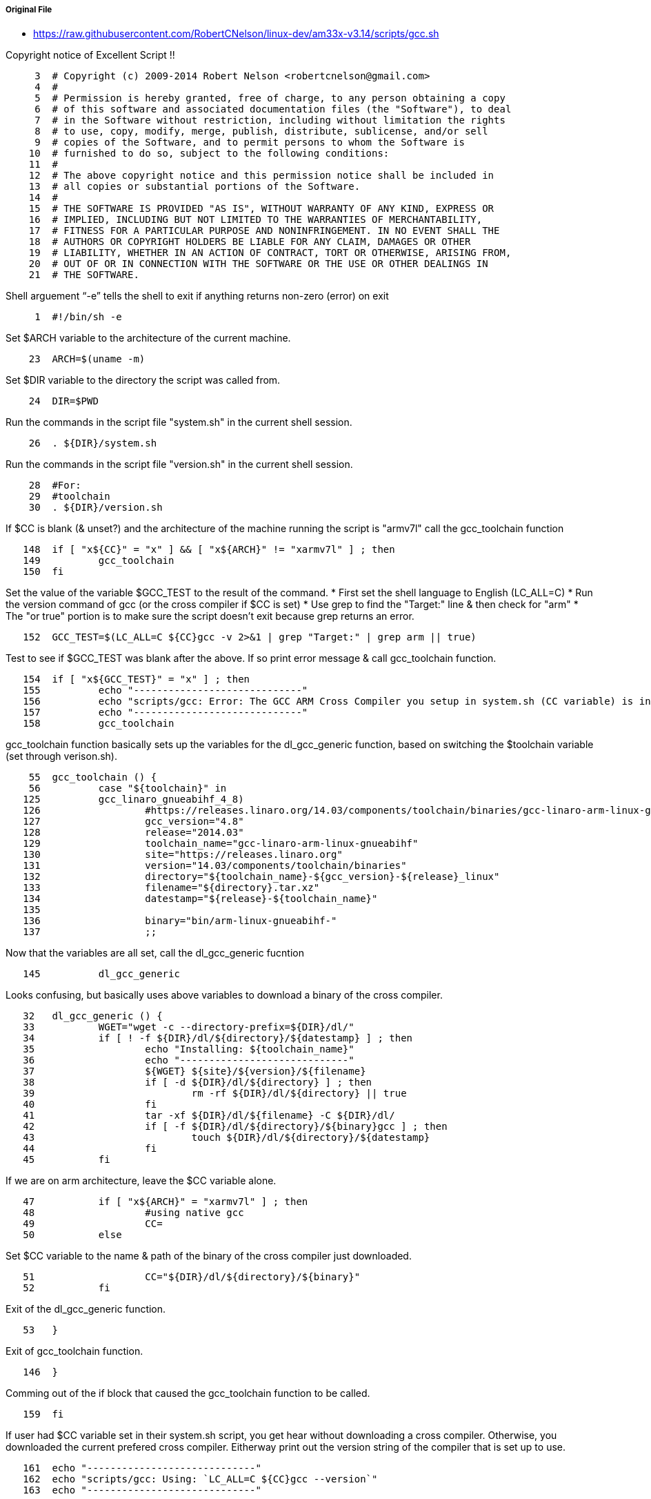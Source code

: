 ===== Original File
* https://raw.githubusercontent.com/RobertCNelson/linux-dev/am33x-v3.14/scripts/gcc.sh

Copyright notice of Excellent Script !!
[source, sh]
----
     3	# Copyright (c) 2009-2014 Robert Nelson <robertcnelson@gmail.com>
     4	#
     5	# Permission is hereby granted, free of charge, to any person obtaining a copy
     6	# of this software and associated documentation files (the "Software"), to deal
     7	# in the Software without restriction, including without limitation the rights
     8	# to use, copy, modify, merge, publish, distribute, sublicense, and/or sell
     9	# copies of the Software, and to permit persons to whom the Software is
    10	# furnished to do so, subject to the following conditions:
    11	#
    12	# The above copyright notice and this permission notice shall be included in
    13	# all copies or substantial portions of the Software.
    14	#
    15	# THE SOFTWARE IS PROVIDED "AS IS", WITHOUT WARRANTY OF ANY KIND, EXPRESS OR
    16	# IMPLIED, INCLUDING BUT NOT LIMITED TO THE WARRANTIES OF MERCHANTABILITY,
    17	# FITNESS FOR A PARTICULAR PURPOSE AND NONINFRINGEMENT. IN NO EVENT SHALL THE
    18	# AUTHORS OR COPYRIGHT HOLDERS BE LIABLE FOR ANY CLAIM, DAMAGES OR OTHER
    19	# LIABILITY, WHETHER IN AN ACTION OF CONTRACT, TORT OR OTHERWISE, ARISING FROM,
    20	# OUT OF OR IN CONNECTION WITH THE SOFTWARE OR THE USE OR OTHER DEALINGS IN
    21	# THE SOFTWARE.
----
Shell arguement “-e” tells the shell to exit if anything returns non-zero (error) on exit
[source,sh]
----
     1	#!/bin/sh -e
----
Set $ARCH variable to the architecture of the current machine.
[source,sh]
----
    23	ARCH=$(uname -m)
----
Set $DIR variable to the directory the script was called from.
[source,sh]
----
    24	DIR=$PWD
----
Run the commands in the script file "system.sh" in the current shell session.
[source,sh]
----
    26	. ${DIR}/system.sh
----
Run the commands in the script file "version.sh" in the current shell session.
[source,sh]
----
    28	#For:
    29	#toolchain
    30	. ${DIR}/version.sh
----
If $CC is blank (& unset?) and the architecture of the machine running the script is "armv7l" call the gcc_toolchain function
[source,sh]
----
   148	if [ "x${CC}" = "x" ] && [ "x${ARCH}" != "xarmv7l" ] ; then
   149		gcc_toolchain
   150	fi
----
Set the value of the variable $GCC_TEST to the result of the command.
* First set the shell language to English (LC_ALL=C)
* Run the version command of gcc (or the cross compiler if $CC is set)
* Use grep to find the "Target:" line & then check for "arm"
* The "or true" portion is to make sure the script doesn't exit because grep returns an error.

[source,sh]
----
   152	GCC_TEST=$(LC_ALL=C ${CC}gcc -v 2>&1 | grep "Target:" | grep arm || true)
----
Test to see if $GCC_TEST was blank after the above.  If so print error message & call gcc_toolchain function.
[source,sh]
----
   154	if [ "x${GCC_TEST}" = "x" ] ; then
   155		echo "-----------------------------"
   156		echo "scripts/gcc: Error: The GCC ARM Cross Compiler you setup in system.sh (CC variable) is invalid."
   157		echo "-----------------------------"
   158		gcc_toolchain
----

gcc_toolchain function basically sets up the variables for the dl_gcc_generic function, based on switching the $toolchain variable (set through verison.sh).
[source,sh]
----
    55	gcc_toolchain () {
    56		case "${toolchain}" in
   125		gcc_linaro_gnueabihf_4_8)
   126			#https://releases.linaro.org/14.03/components/toolchain/binaries/gcc-linaro-arm-linux-gnueabihf-4.8-2014.03_linux.tar.xz
   127			gcc_version="4.8"
   128			release="2014.03"
   129			toolchain_name="gcc-linaro-arm-linux-gnueabihf"
   130			site="https://releases.linaro.org"
   131			version="14.03/components/toolchain/binaries"
   132			directory="${toolchain_name}-${gcc_version}-${release}_linux"
   133			filename="${directory}.tar.xz"
   134			datestamp="${release}-${toolchain_name}"
   135	
   136			binary="bin/arm-linux-gnueabihf-"
   137			;;
----
Now that the variables are all set, call the dl_gcc_generic fucntion
[source,sh]
----
   145		dl_gcc_generic
----
Looks confusing, but basically uses above variables to download a binary of the cross compiler.
[source,sh]
----
   32	dl_gcc_generic () {
   33		WGET="wget -c --directory-prefix=${DIR}/dl/"
   34		if [ ! -f ${DIR}/dl/${directory}/${datestamp} ] ; then
   35			echo "Installing: ${toolchain_name}"
   36			echo "-----------------------------"
   37			${WGET} ${site}/${version}/${filename}
   38			if [ -d ${DIR}/dl/${directory} ] ; then
   39				rm -rf ${DIR}/dl/${directory} || true
   40			fi
   41			tar -xf ${DIR}/dl/${filename} -C ${DIR}/dl/
   42			if [ -f ${DIR}/dl/${directory}/${binary}gcc ] ; then
   43				touch ${DIR}/dl/${directory}/${datestamp}
   44			fi
   45		fi
----
If we are on arm architecture, leave the $CC variable alone.
[source,sh]
----
   47		if [ "x${ARCH}" = "xarmv7l" ] ; then
   48			#using native gcc
   49			CC=
   50		else
----
Set $CC variable to the name & path of the binary of the cross compiler just downloaded.
[source,sh]
----
   51			CC="${DIR}/dl/${directory}/${binary}"
   52		fi
----
Exit of the dl_gcc_generic function.
[source,sh]
----
   53	}
----
Exit of gcc_toolchain function.
[source,sh]
----
   146	}
----
Comming out of the if block that caused the gcc_toolchain function to be called.
[source,sh]
----
   159	fi
----
If user had $CC variable set in their system.sh script, you get hear without downloading a cross compiler.
Otherwise, you downloaded the current prefered cross compiler.
Eitherway print out the version string of the compiler that is set up to use.
[source,sh]
----
   161	echo "-----------------------------"
   162	echo "scripts/gcc: Using: `LC_ALL=C ${CC}gcc --version`"
   163	echo "-----------------------------"
----
This creates a file ".CC" in the directory where the script was called from.  This file has a statment which sets an environment variable $CC with the correct value determined by this script.
[source,sh]
----
   164	echo "CC=${CC}" > ${DIR}/.CC
----
This is the balance of the switch options for gcc_toolchain fuctions
[source,sh]
----
    57		arm9_gcc_4_7)
    58			#https://launchpad.net/gcc-arm-embedded/+download
    59			#https://launchpad.net/gcc-arm-embedded/4.7/4.7-2013-q3-update/+download/gcc-arm-none-eabi-4_7-2013q3-20130916-linux.tar.bz2
    60	
    61			toolchain_name="gcc-arm-none-eabi"
    62			site="https://launchpad.net/gcc-arm-embedded"
    63			version="4.7/4.7-2013-q3-update/+download"
    64			version_date="20130916"
    65			directory="${toolchain_name}-4_7-2013q3"
    66			filename="${directory}-${version_date}-linux.tar.bz2"
    67			datestamp="${version_date}-${toolchain_name}"
    68	
    69			binary="bin/arm-none-eabi-"
    70			;;
    71		gcc_arm_embedded_4_8)
    72			#https://launchpad.net/gcc-arm-embedded/+download
    73			#https://launchpad.net/gcc-arm-embedded/4.8/4.8-2013-q4-major/+download/gcc-arm-none-eabi-4_8-2013q4-20131204-linux.tar.bz2
    74	
    75			toolchain_name="gcc-arm-none-eabi"
    76			site="https://launchpad.net/gcc-arm-embedded"
    77			version="4.8/4.8-2013-q4-major/+download"
    78			version_date="20131204"
    79			directory="${toolchain_name}-4_8-2013q4"
    80			filename="${directory}-${version_date}-linux.tar.bz2"
    81			datestamp="${version_date}-${toolchain_name}"
    82	
    83			binary="bin/arm-none-eabi-"
    84			;;
    85		gcc_linaro_eabi_4_8)
    86			#https://releases.linaro.org/14.03/components/toolchain/binaries/gcc-linaro-arm-none-eabi-4.8-2014.03_linux.tar.xz
    87			gcc_version="4.8"
    88			release="2014.03"
    89			toolchain_name="gcc-linaro-arm-none-eabi"
    90			site="https://releases.linaro.org"
    91			version="14.03/components/toolchain/binaries"
    92			directory="${toolchain_name}-${gcc_version}-${release}_linux"
    93			filename="${directory}.tar.xz"
    94			datestamp="${release}-${toolchain_name}"
    95	
    96			binary="bin/arm-none-eabi-"
    97			;;
    98		gcc_linaro_gnueabi_4_6)
    99			#https://releases.linaro.org/12.03/components/toolchain/binaries/gcc-linaro-arm-linux-gnueabi-2012.03-20120326_linux.tar.bz2
   100			release="2012.03"
   101			toolchain_name="gcc-linaro-arm-linux-gnueabi"
   102			site="https://releases.linaro.org"
   103			version="12.03/components/toolchain/binaries"
   104			version_date="20120326"
   105			directory="${toolchain_name}-${release}-${version_date}_linux"
   106			filename="${directory}.tar.bz2"
   107			datestamp="${version_date}-${toolchain_name}"
   108	
   109			binary="bin/arm-linux-gnueabi-"
   110			;;
   111		gcc_linaro_gnueabihf_4_7)
   112			#https://releases.linaro.org/13.04/components/toolchain/binaries/gcc-linaro-arm-linux-gnueabihf-4.7-2013.04-20130415_linux.tar.xz
   113			gcc_version="4.7"
   114			release="2013.04"
   115			toolchain_name="gcc-linaro-arm-linux-gnueabihf"
   116			site="https://releases.linaro.org"
   117			version="13.04/components/toolchain/binaries"
   118			version_date="20130415"
   119			directory="${toolchain_name}-${gcc_version}-${release}-${version_date}_linux"
   120			filename="${directory}.tar.xz"
   121			datestamp="${version_date}-${toolchain_name}"
   122	
   123			binary="bin/arm-linux-gnueabihf-"
   124			;;
----
Fallthrough case.
[source,sh]
----
   138		*)
   139			echo "bug: maintainer forgot to set:"
   140			echo "toolchain=\"xzy\" in version.sh"
   141			exit 1
   142			;;
   143		esac
____